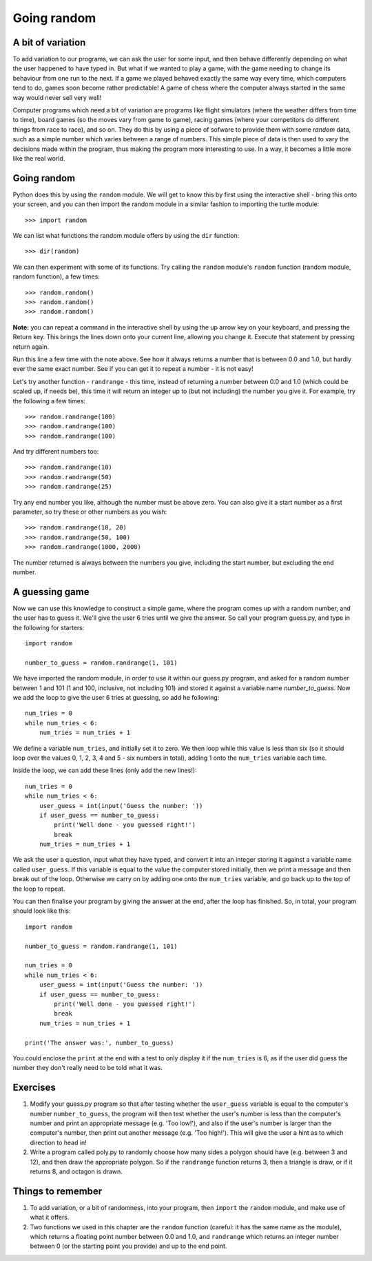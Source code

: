 Going random
============

A bit of variation
------------------

To add variation to our programs, we can ask the user for some input, and then behave differently depending on what the user happened to have typed in.  But what if we wanted to play a game, with the game needing to change its behaviour from one run to the next.  If a game we played behaved exactly the same way every time, which computers tend to do, games soon become rather predictable!  A game of chess where the computer always started in the same way would never sell very well!

Computer programs which need a bit of variation are programs like flight simulators (where the weather differs from time to time), board games (so the moves vary from game to game), racing games (where your competitors do different things from race to race), and so on.  They do this by using a piece of sofware to provide them with some *random* data, such as a simple number which varies between a range of numbers.  This simple piece of data is then used to vary the decisions made within the program, thus making the program more interesting to use.  In a way, it becomes a little more like the real world.

Going random
------------

Python does this by using the ``random`` module.  We will get to know this by first using the interactive shell - bring this onto your screen, and you can then import the random module in a similar fashion to importing the turtle module::

    >>> import random

We can list what functions the random module offers by using the ``dir`` function::

    >>> dir(random)
    
We can then experiment with some of its functions.  Try calling the ``random`` module's ``random`` function (random module, random function), a few times::

    >>> random.random()
    >>> random.random()
    >>> random.random()
    
**Note:** you can repeat a command in the interactive shell by using the up arrow key on your keyboard, and pressing the Return key.  This brings the lines down onto your current line, allowing you change it.  Execute that statement by pressing return again.

Run this line a few time with the note above.  See how it always returns a number that is between 0.0 and 1.0, but hardly ever the same exact number.  See if you can get it to repeat a number - it is not easy!

Let's try another function - ``randrange`` - this time, instead of returning a number between 0.0 and 1.0 (which could be scaled up, if needs be), this time it will return an integer up to (but not including) the number you give it.  For example, try the following a few times::

    >>> random.randrange(100)
    >>> random.randrange(100)
    >>> random.randrange(100)

And try different numbers too::

    >>> random.randrange(10)
    >>> random.randrange(50)
    >>> random.randrange(25)

Try any end number you like, although the number must be above zero.  You can also give it a start number as a first parameter, so try these or other numbers as you wish::

    >>> random.randrange(10, 20)
    >>> random.randrange(50, 100)
    >>> random.randrange(1000, 2000)
    
The number returned is always between the numbers you give, including the start number, but excluding the end number.

A guessing game
---------------

Now we can use this knowledge to construct a simple game, where the program comes up with a random number, and the user has to guess it.  We'll give the user 6 tries until we give the answer.  So call your program guess.py, and type in the following for starters::

    import random
    
    number_to_guess = random.randrange(1, 101)
    
We have imported the random module, in order to use it within our guess.py program, and asked for a random number between 1 and 101 (1 and 100, inclusive, not including 101) and stored it against a variable name *number_to_guess*.  Now we add the loop to give the user 6 tries at guessing, so add he following::

    num_tries = 0
    while num_tries < 6:
        num_tries = num_tries + 1
        
We define a variable ``num_tries``, and initially set it to zero.  We then loop while this value is less than six (so it should loop over the values 0, 1, 2, 3, 4 and 5 - six numbers in total), adding 1 onto the ``num_tries`` variable each time.

Inside the loop, we can add these lines (only add the new lines!)::

    num_tries = 0
    while num_tries < 6:
        user_guess = int(input('Guess the number: '))
        if user_guess == number_to_guess:
            print('Well done - you guessed right!')
            break
        num_tries = num_tries + 1

We ask the user a question, input what they have typed, and convert it into an integer storing it against a variable name called ``user_guess``.  If this variable is equal to the value the computer stored initially, then we print a message and then break out of the loop.  Otherwise we carry on by adding one onto the ``num_tries`` variable, and go back up to the top of the loop to repeat.

You can then finalise your program by giving the answer at the end, after the loop has finished.  So, in total, your program should look like this::

    import random
    
    number_to_guess = random.randrange(1, 101)
    
    num_tries = 0
    while num_tries < 6:
        user_guess = int(input('Guess the number: '))
        if user_guess == number_to_guess:
            print('Well done - you guessed right!')
            break
        num_tries = num_tries + 1

    print('The answer was:', number_to_guess)
    
You could enclose the ``print`` at the end with a test to only display it if the ``num_tries`` is 6, as if the user did guess the number they don't really need to be told what it was.

Exercises
---------

1. Modify your guess.py program so that after testing whether the ``user_guess`` variable is equal to the computer's number ``number_to_guess``, the program will then test whether the user's number is less than the computer's number and print an appropriate message (e.g. 'Too low!'), and also if the user's number is larger than the computer's number, then print out another message (e.g. 'Too high!').  This will give the user a hint as to which direction to head in!

2. Write a program called poly.py to randomly choose how many sides a polygon should have (e.g. between 3 and 12), and then draw the appropriate polygon.  So if the ``randrange`` function returns 3, then a triangle is draw, or if it returns 8, and octagon is drawn.

Things to remember
------------------

1. To add variation, or a bit of randomness, into your program, then ``import`` the ``random`` module, and make use of what it offers.

2. Two functions we used in this chapter are the ``random`` function (careful: it has the same name as the module), which returns a floating point number between 0.0 and 1.0, and ``randrange`` which returns an integer number between 0 (or the starting point you provide) and up to the end point.
